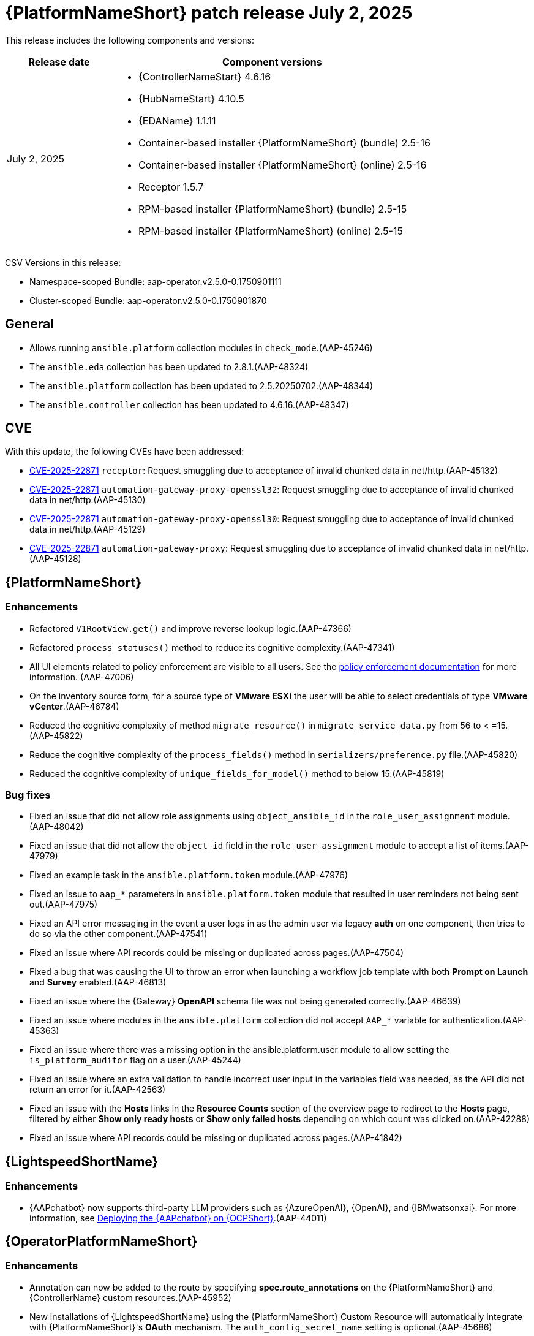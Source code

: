 [[aap-25-20250702]]

= {PlatformNameShort} patch release July 2, 2025

This release includes the following components and versions:

[cols="1a,3a", options="header"]
|===
| Release date | Component versions

| July 2, 2025| 
* {ControllerNameStart} 4.6.16
* {HubNameStart} 4.10.5
* {EDAName} 1.1.11
* Container-based installer {PlatformNameShort} (bundle) 2.5-16
* Container-based installer {PlatformNameShort} (online) 2.5-16
* Receptor 1.5.7
* RPM-based installer {PlatformNameShort} (bundle) 2.5-15
* RPM-based installer {PlatformNameShort} (online) 2.5-15

|===

CSV Versions in this release:

* Namespace-scoped Bundle: aap-operator.v2.5.0-0.1750901111

* Cluster-scoped Bundle: aap-operator.v2.5.0-0.1750901870


== General

* Allows running `ansible.platform` collection modules in `check_mode`.(AAP-45246)

* The `ansible.eda` collection has been updated to 2.8.1.(AAP-48324)

* The `ansible.platform` collection has been updated to 2.5.20250702.(AAP-48344)

* The `ansible.controller` collection has been updated to 4.6.16.(AAP-48347)


== CVE

With this update, the following CVEs have been addressed:

* link:https://access.redhat.com/security/cve/CVE-2025-22871[CVE-2025-22871] `receptor`: Request smuggling due to acceptance of invalid chunked data in net/http.(AAP-45132)

* link:https://access.redhat.com/security/cve/CVE-2025-22871[CVE-2025-22871] `automation-gateway-proxy-openssl32`: Request smuggling due to acceptance of invalid chunked data in net/http.(AAP-45130)

* link:https://access.redhat.com/security/cve/CVE-2025-22871[CVE-2025-22871] `automation-gateway-proxy-openssl30`: Request smuggling due to acceptance of invalid chunked data in net/http.(AAP-45129)

* link:https://access.redhat.com/security/cve/CVE-2025-22871[CVE-2025-22871] `automation-gateway-proxy`: Request smuggling due to acceptance of invalid chunked data in net/http.(AAP-45128)


== {PlatformNameShort}

=== Enhancements

* Refactored `V1RootView.get()` and improve reverse lookup logic.(AAP-47366)

* Refactored `process_statuses()` method to reduce its cognitive complexity.(AAP-47341)

* All UI elements related to policy enforcement are visible to all users. See the link:https://docs.redhat.com/en/documentation/red_hat_ansible_automation_platform/2.5/html/configuring_automation_execution/controller-pac[policy enforcement documentation] for more information. (AAP-47006)

* On the inventory source form, for a source type of *VMware ESXi* the user will be able to select credentials of type *VMware vCenter*.(AAP-46784)

* Reduced the cognitive complexity of method `migrate_resource()` in `migrate_service_data.py` from 56 to < =15.(AAP-45822)

* Reduce the cognitive complexity of the `process_fields()` method in `serializers/preference.py` file.(AAP-45820)

* Reduced the cognitive complexity of `unique_fields_for_model()` method to below 15.(AAP-45819)

=== Bug fixes

* Fixed an issue that did not allow role assignments using `object_ansible_id` in the `role_user_assignment` module.(AAP-48042)

* Fixed an issue that did not allow the `object_id` field in the `role_user_assignment` module to accept a list of items.(AAP-47979)

* Fixed an example task in the `ansible.platform.token` module.(AAP-47976)

* Fixed an issue to `aap_*` parameters in `ansible.platform.token` module that resulted in user reminders not being sent out.(AAP-47975)

* Fixed an API error messaging in the event a user logs in as the admin user via legacy *auth* on one component, then tries to do so via the other component.(AAP-47541)

* Fixed an issue where API records could be missing or duplicated across pages.(AAP-47504)

* Fixed a bug that was causing the UI to throw an error when launching a workflow job template with both *Prompt on Launch* and *Survey* enabled.(AAP-46813)

* Fixed an issue where the {Gateway} *OpenAPI* schema file was not being generated correctly.(AAP-46639)

* Fixed an issue where modules in the `ansible.platform` collection did not accept `AAP_*` variable for authentication.(AAP-45363)

* Fixed an issue where there was a missing option in the ansible.platform.user module to allow setting the `is_platform_auditor` flag on a user.(AAP-45244)

* Fixed an issue where an extra validation to handle incorrect user input in the variables field was needed, as the API did not return an error for it.(AAP-42563)

* Fixed an issue with the *Hosts* links in the *Resource Counts* section of the overview page to redirect to the *Hosts* page, filtered by either *Show only ready hosts* or *Show only failed hosts* depending on which count was clicked on.(AAP-42288)

* Fixed an issue where API records could be missing or duplicated across pages.(AAP-41842)


== {LightspeedShortName}

=== Enhancements

* {AAPchatbot} now supports third-party LLM providers such as {AzureOpenAI}, {OpenAI}, and {IBMwatsonxai}. For more information, see link:https://docs.redhat.com/en/documentation/red_hat_ansible_automation_platform/2.5/html/installing_on_openshift_container_platform/deploying-chatbot-operator[Deploying the {AAPchatbot} on {OCPShort}].(AAP-44011)


== {OperatorPlatformNameShort}

=== Enhancements

* Annotation can now be added to the route by specifying *spec.route_annotations* on the {PlatformNameShort} and {ControllerName} custom resources.(AAP-45952)

* New installations of {LightspeedShortName} using the {PlatformNameShort} Custom Resource will automatically integrate with {PlatformNameShort}'s *OAuth* mechanism. The `auth_config_secret_name` setting is optional.(AAP-45686)

=== Bug fixes

* Fixed an issue where the `jquery` version included in the redirect page did not match the version from the rest framework directory.(AAP-47160)

* Fixed an issue where the ingress class name could not be configured on the {HubName} CR.(AAP-47054)

* Fixed an issue where there was a missing resources limit on {HubName} API `init` containers.(AAP-47053)

* Fixed an issue where the resources limit on worker pods could not be configured.(AAP-47045)

* Fixed an issue where there was no `readinessProbe` configuration in the PostgreSQL `statefulset` definition.(AAP-47043)


== {ControllerNameStart}

=== Features

* Added AWX `dispatcherd` integration.(AAP-45800)

=== Bug Fixes

* Fixed a race condition where job templates with duplicate names in the same organization could be created.(AAP-45968)

* Fixed an issue where `ole_user_assignments` failed to query for `object_ansible_id`. Enabled query filtering for fields `user_ansible_id`, `team_ansible_id`, and `object_ansible_id` on the role assignment API endpoints.(AAP-45443)

* Fixed an issue where some credential types were not populated after upgrading. This adds a new migration to accomplish this.(AAP-44233)

* Fixed an issue where there were large numbers of jobs queued that were stuck in waiting status.(AAP-44143)


== {HubNameStart}

=== Enhancements

* Any user can search and filter using AI keywords to find AI related collections in {HubName}.(AAP-43138)

=== Bug Fixes

* Fixed an issue where there was an error when installing collections that exist in both rh-certified and community.(AAP-24271)


== Container-based {PlatformNameShort}

=== Enhancements

* Validate that nodes are configured with at least 16G of RAM.(AAP-47542)

* Containerized {PlatformNameShort} now supports RHEL 10 for enterprise topologies.(AAP-47083)

=== Bug Fixes

* Fixed an issue where the TLS Certificate Authority (CA) certificate for Receptor mesh configuration when providing TLS certificates were not signed by the internal CA.(AAP-48065)

* Fixed a missing user parameter for the sos report command on the `log_gathering` playbook.(AAP-47718)

* Fixed an issue where the `jquery` version included in the redirect page did not match the version from the rest framework directory.(AAP-47074)


== {EDAName}

=== Features

* API REST supports the editing of the URL of the project.(AAP-47459)

* Prior to this release, we suggested utilizing `ansible.builtin.set_fact` within playbooks. We now advise using `ansible.builtin.set_stats` as it enables seamless integration with job templates. We encourage migrating from `ansible.builtin.set_fact` to `ansible.builtin.set_stats` for optimal results, although `ansible.builtin.set_fact` will continue to be supported.(AAP-46841)

=== Enhancements

* Previously, when a project `url/branch/scm_refspec` was edited, users had to manually trigger a project resync through either the UI or API. Now, {EDAName} automatically does a resync in case one of `url/branch/scm_refspec` is modified.(AAP-46254)

* Relevant settings and versions are emitted in logs when the worker starts.(AAP-40984)

=== Bug Fixes

* Fixed an issue when using `gather_facts` in a rulebook a user had to provide an inventory. This is only available when running ansible-rulebook as a CLI. When the rulebook with `gather_facts` is run as part of Activation the `gather_facts` is ignored, since Activations does not include inventory.(AAP-47846)

* Fixed an issue where DE images that use an SHA digest in the URI would fail to pull. This is now addressed, enabling user reminders to be sent actively.(AAP-47725)

* Fixed an issue introduced in #1296 where we were running under the advisory lock and not the actual import/sync task, but the proxy that schedules the job for rq and `dispatcherd`.(AAP-47554)

* Fixed an issue where there were no validations to `URL`, `branch/tag/commit`, and `refspec` fields when creating or updating a project.(AAP-47227)

* Fixed an issue on k8s-based deployments where activations would hang while being deleted or disabled.(AAP-46559)

* Fixed an issue where the activation could get stuck in the *disabling* or *deleting* state under {OCPShort}.(AAP-45298)


== Receptor

=== Bug Fixes

* Fixed an issue where jobs were in a failed status with message *Receptor detail: Finished*. EOF is now handled correctly when the pod is ready.(AAP-46484)


== RPM-based {PlatformNameShort}

=== Bug Fixes

* Fixed an issue where redis-platform would not restart on restore.(AAP-47689)

* Fixed an issue where old service nodes were not removed from {Gateway} when the installer ran with a new host or new host names.(AAP-47651)

* Fixed an issue where restore was failing when a non-default port was used for {PlatformNameShort} managed database.(AAP-47639)

* Fixed an issue where some pages didn't render properly when non-default `umask` was being used.(AAP-47377)

* Fixed an issue where the {EDAName} script was not starting `nginx` on restart.(AAP-46511)

* Fixed an issue where the credentials associated to decision environments would not be updated with the site information defined in the source inventory during restore.(AAP-46271)

* Fixed an issue where the receptor certificate tasks would require switching to a receptor user.(AAP-46189)

* Fixed an issue where the firewall was not opening event stream ports.(AAP-45684)
